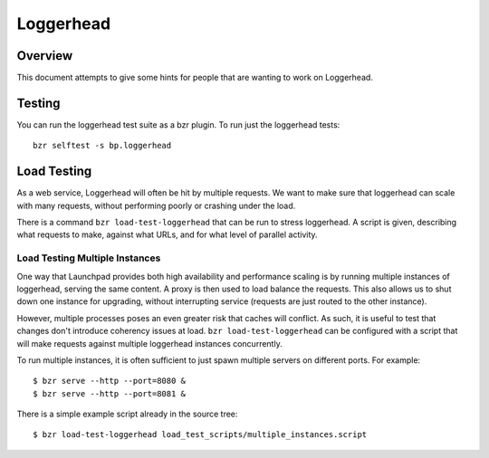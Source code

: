 Loggerhead
==========

Overview
--------

This document attempts to give some hints for people that are wanting to work
on Loggerhead.


Testing
-------

You can run the loggerhead test suite as a bzr plugin. To run just the
loggerhead tests::

  bzr selftest -s bp.loggerhead


Load Testing
------------

As a web service, Loggerhead will often be hit by multiple requests. We want
to make sure that loggerhead can scale with many requests, without performing
poorly or crashing under the load.

There is a command ``bzr load-test-loggerhead`` that can be run to stress
loggerhead. A script is given, describing what requests to make, against what
URLs, and for what level of parallel activity.


Load Testing Multiple Instances
~~~~~~~~~~~~~~~~~~~~~~~~~~~~~~~

One way that Launchpad provides both high availability and performance scaling
is by running multiple instances of loggerhead, serving the same content. A
proxy is then used to load balance the requests. This also allows us to shut
down one instance for upgrading, without interrupting service (requests are
just routed to the other instance).

However, multiple processes poses an even greater risk that caches will
conflict. As such, it is useful to test that changes don't introduce coherency
issues at load. ``bzr load-test-loggerhead`` can be configured with a script
that will make requests against multiple loggerhead instances concurrently.

To run multiple instances, it is often sufficient to just spawn multiple
servers on different ports. For example::

  $ bzr serve --http --port=8080 &
  $ bzr serve --http --port=8081 &

There is a simple example script already in the source tree::

  $ bzr load-test-loggerhead load_test_scripts/multiple_instances.script



.. vim: ft=rst tw=78

